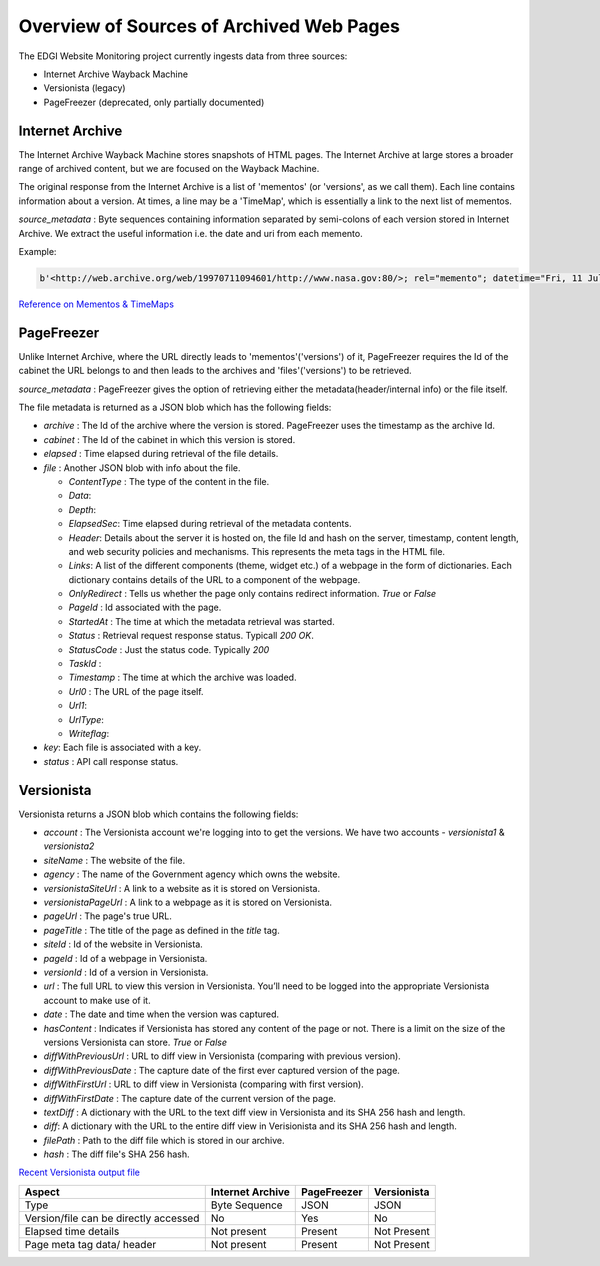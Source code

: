 *****************************************
Overview of Sources of Archived Web Pages
*****************************************

The EDGI Website Monitoring project currently ingests data from three sources:

* Internet Archive Wayback Machine
* Versionista (legacy)
* PageFreezer (deprecated, only partially documented)

Internet Archive
================

The Internet Archive Wayback Machine stores snapshots of HTML pages. The
Internet Archive at large stores a broader range of archived content, but we
are focused on the Wayback Machine.


The original response from the Internet Archive is a list of 'mementos' (or
'versions', as we call them). Each line contains information about a version. At
times, a line may be a 'TimeMap', which is essentially a link to the next list
of mementos.


`source_metadata` : Byte sequences containing information separated by semi-colons of each version stored in Internet Archive. 
We extract the useful information i.e. the date and uri from each memento.

Example:

.. code-block:: python

    b'<http://web.archive.org/web/19970711094601/http://www.nasa.gov:80/>; rel="memento"; datetime="Fri, 11 Jul 1997 09:46:01 GMT",'

`Reference on Mementos & TimeMaps <http://mementoweb.org/guide/quick-intro/>`_

PageFreezer
===========

Unlike Internet Archive, where the URL directly leads to 'mementos'('versions') of it, PageFreezer requires the Id of the cabinet the URL belongs to and then leads to the archives and 'files'('versions') to be retrieved. 

`source_metadata` : PageFreezer gives the option of retrieving either the metadata(header/internal info) or the file itself.

The file metadata is returned as a JSON blob which has the following fields:

* `archive` : The Id of the archive where the version is stored. PageFreezer uses the timestamp as the archive Id.
* `cabinet` : The Id of the cabinet in which this version is stored.
*  `elapsed` : Time elapsed during retrieval of the file details.
*  `file` : Another JSON blob with info about the file.

   * `ContentType` : The type of the content in the file.
   * `Data`:  
   * `Depth`: 
   * `ElapsedSec`: Time elapsed during retrieval of the metadata contents.
   * `Header`: Details about the server it is hosted on, the file Id and hash on the server, timestamp, content length, and web security policies and mechanisms. This represents the meta tags in the HTML file.
   * `Links`: A list of the different components (theme, widget etc.) of a webpage in the form of dictionaries. Each dictionary contains details of the URL to a component of the webpage.
   * `OnlyRedirect` : Tells us whether the page only contains redirect information. `True` or `False`
   * `PageId` : Id associated with the page.
   * `StartedAt` : The time at which the metadata retrieval was started.
   * `Status` : Retrieval request response status. Typicall `200 OK`.
   * `StatusCode` : Just the status code. Typically `200`
   * `TaskId` : 
   * `Timestamp` : The time at which the archive was loaded.
   * `Url0` : The URL of the page itself. 
   * `Url1`: 
   * `UrlType`: 
   * `Writeflag`: 

* `key`: Each file is associated with a key.
* `status` : API call response status.

Versionista
===========

Versionista returns a JSON blob which contains the following fields:

* `account` : The Versionista account we're logging into to get the versions. We have two accounts - `versionista1` & `versionista2`
* `siteName` : The website of the file.
* `agency` : The name of the Government agency which owns the website.
* `versionistaSiteUrl` : A link to a website as it is stored on Versionista.
* `versionistaPageUrl` : A link to a webpage as it is stored on Versionista.
* `pageUrl` : The page's true URL.
* `pageTitle` : The title of the page as defined in the `title` tag.
* `siteId` : Id of the website in Versionista. 
* `pageId` : Id of a webpage in Versionista.
* `versionId` : Id of a version in Versionista.
* `url` : The full URL to view this version in Versionista. You’ll need to be logged into the appropriate Versionista account to make use of it.
* `date` : The date and time when the version was captured.
* `hasContent` : Indicates if Versionista has stored any content of the page or not. There is a limit on the size of the versions Versionista can store. `True` or `False`
* `diffWithPreviousUrl` : URL to diff view in Versionista (comparing with previous version).
* `diffWithPreviousDate` : The capture date of the first ever captured version of the page.
* `diffWithFirstUrl` : URL to diff view in Versionista (comparing with first version). 
* `diffWithFirstDate` : The capture date of the current version of the page. 
* `textDiff` : A dictionary with the URL to the text diff view in Versionista and its SHA 256 hash and length.
* `diff`: A dictionary with the URL to the entire diff view in Verisionista and its SHA 256 hash and length.
* `filePath` : Path to the diff file which is stored in our archive.
*  `hash` : The diff file's SHA 256 hash.

`Recent Versionista output file <https://s3-us-west-2.amazonaws.com/edgi-versionista-archive/versionista1/metadata-2017-06-20T00%3A00Z.json>`_

======================================= ================ =========== ===========
Aspect                                  Internet Archive PageFreezer Versionista
======================================= ================ =========== ===========
Type                                    Byte Sequence    JSON        JSON
Version/file can be directly accessed   No               Yes         No
Elapsed time details                    Not present      Present     Not Present
Page meta tag data/ header              Not present      Present     Not Present
======================================= ================ =========== ===========
